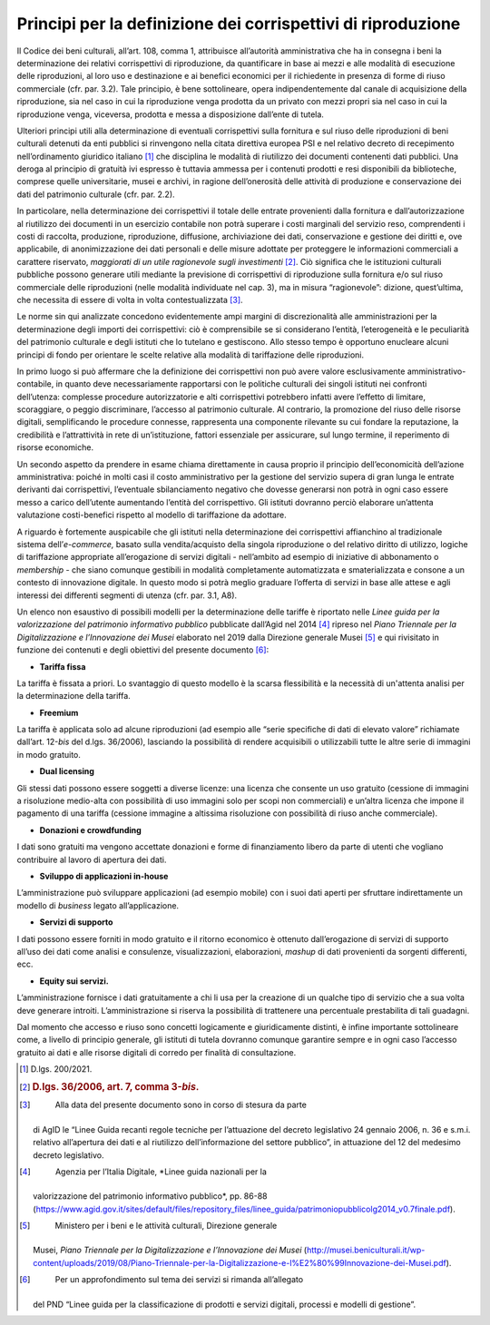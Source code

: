 **Principi per la definizione dei corrispettivi di riproduzione**
=================================================================

Il Codice dei beni culturali, all’art. 108, comma 1, attribuisce
all’autorità amministrativa che ha in consegna i beni la determinazione
dei relativi corrispettivi di riproduzione, da quantificare in base ai
mezzi e alle modalità di esecuzione delle riproduzioni, al loro uso e
destinazione e ai benefici economici per il richiedente in presenza di
forme di riuso commerciale (cfr. par. 3.2). Tale principio, è bene
sottolineare, opera indipendentemente dal canale di acquisizione della
riproduzione, sia nel caso in cui la riproduzione venga prodotta da un
privato con mezzi propri sia nel caso in cui la riproduzione venga,
viceversa, prodotta e messa a disposizione dall’ente di tutela.

Ulteriori principi utili alla determinazione di eventuali corrispettivi
sulla fornitura e sul riuso delle riproduzioni di beni culturali
detenuti da enti pubblici si rinvengono nella citata direttiva europea
PSI e nel relativo decreto di recepimento nell’ordinamento giuridico
italiano [1]_ che disciplina le modalità di riutilizzo dei documenti
contenenti dati pubblici. Una deroga al principio di gratuità ivi
espresso è tuttavia ammessa per i contenuti prodotti e resi disponibili
da biblioteche, comprese quelle universitarie, musei e archivi, in
ragione dell’onerosità delle attività di produzione e conservazione dei
dati del patrimonio culturale (cfr. par. 2.2).

In particolare, nella determinazione dei corrispettivi il totale delle
entrate provenienti dalla fornitura e dall’autorizzazione al riutilizzo
dei documenti in un esercizio contabile non potrà superare i costi
marginali del servizio reso, comprendenti i costi di raccolta,
produzione, riproduzione, diffusione, archiviazione dei dati,
conservazione e gestione dei diritti e, ove applicabile, di
anonimizzazione dei dati personali e delle misure adottate per
proteggere le informazioni commerciali a carattere riservato,
*maggiorati di un utile ragionevole sugli investimenti*\  [2]_. Ciò
significa che le istituzioni culturali pubbliche possono generare utili
mediante la previsione di corrispettivi di riproduzione sulla fornitura
e/o sul riuso commerciale delle riproduzioni (nelle modalità individuate
nel cap. 3), ma in misura “ragionevole”: dizione, quest’ultima, che
necessita di essere di volta in volta contestualizzata [3]_.

Le norme sin qui analizzate concedono evidentemente ampi margini di
discrezionalità alle amministrazioni per la determinazione degli importi
dei corrispettivi: ciò è comprensibile se si considerano l’entità,
l’eterogeneità e le peculiarità del patrimonio culturale e degli
istituti che lo tutelano e gestiscono. Allo stesso tempo è opportuno
enucleare alcuni principi di fondo per orientare le scelte relative alla
modalità di tariffazione delle riproduzioni.

In primo luogo si può affermare che la definizione dei corrispettivi non
può avere valore esclusivamente amministrativo-contabile, in quanto deve
necessariamente rapportarsi con le politiche culturali dei singoli
istituti nei confronti dell’utenza: complesse procedure autorizzatorie e
alti corrispettivi potrebbero infatti avere l’effetto di limitare,
scoraggiare, o peggio discriminare, l’accesso al patrimonio culturale.
Al contrario, la promozione del riuso delle risorse digitali,
semplificando le procedure connesse, rappresenta una componente
rilevante su cui fondare la reputazione, la credibilità e l’attrattività
in rete di un’istituzione, fattori essenziale per assicurare, sul lungo
termine, il reperimento di risorse economiche.

Un secondo aspetto da prendere in esame chiama direttamente in causa
proprio il principio dell’economicità dell’azione amministrativa: poiché
in molti casi il costo amministrativo per la gestione del servizio
supera di gran lunga le entrate derivanti dai corrispettivi, l’eventuale
sbilanciamento negativo che dovesse generarsi non potrà in ogni caso
essere messo a carico dell’utente aumentando l’entità del corrispettivo.
Gli istituti dovranno perciò elaborare un’attenta valutazione
costi-benefici rispetto al modello di tariffazione da adottare.

A riguardo è fortemente auspicabile che gli istituti nella
determinazione dei corrispettivi affianchino al tradizionale sistema
dell’\ *e-commerce,* basato sulla vendita/acquisto della singola
riproduzione o del relativo diritto di utilizzo, logiche di tariffazione
appropriate all’erogazione di servizi digitali - nell’ambito ad esempio
di iniziative di abbonamento o *membership -* che siano comunque
gestibili in modalità completamente automatizzata e smaterializzata e
consone a un contesto di innovazione digitale. In questo modo si potrà
meglio graduare l’offerta di servizi in base alle attese e agli
interessi dei differenti segmenti di utenza (cfr. par. 3.1, A8).

Un elenco non esaustivo di possibili modelli per la determinazione delle
tariffe è riportato nelle *Linee guida per la valorizzazione del
patrimonio informativo pubblico* pubblicate dall’Agid nel 2014 [4]_
ripreso nel *Piano Triennale per la Digitalizzazione e l’Innovazione dei
Musei* elaborato nel 2019 dalla Direzione generale Musei [5]_ e qui
rivisitato in funzione dei contenuti e degli obiettivi del presente
documento [6]_:

-  **Tariffa fissa**

La tariffa è fissata a priori. Lo svantaggio di questo modello è la
scarsa flessibilità e la necessità di un'attenta analisi per la
determinazione della tariffa.

-  **Freemium**

La tariffa è applicata solo ad alcune riproduzioni (ad esempio alle
“serie specifiche di dati di elevato valore” richiamate dall’art.
12-\ *bis* del d.lgs. 36/2006), lasciando la possibilità di rendere
acquisibili o utilizzabili tutte le altre serie di immagini in modo
gratuito.

-  **Dual licensing**

Gli stessi dati possono essere soggetti a diverse licenze: una licenza
che consente un uso gratuito (cessione di immagini a risoluzione
medio-alta con possibilità di uso immagini solo per scopi non
commerciali) e un’altra licenza che impone il pagamento di una tariffa
(cessione immagine a altissima risoluzione con possibilità di riuso
anche commerciale).

-  **Donazioni e crowdfunding**

I dati sono gratuiti ma vengono accettate donazioni e forme di
finanziamento libero da parte di utenti che vogliano contribuire al
lavoro di apertura dei dati.

-  **Sviluppo di applicazioni in-house**

L’amministrazione può sviluppare applicazioni (ad esempio mobile) con i
suoi dati aperti per sfruttare indirettamente un modello di *business*
legato all’applicazione.

-  **Servizi di supporto**

I dati possono essere forniti in modo gratuito e il ritorno economico è
ottenuto dall’erogazione di servizi di supporto all’uso dei dati come
analisi e consulenze, visualizzazioni, elaborazioni, *mashup* di dati
provenienti da sorgenti differenti, ecc.

-  **Equity sui servizi.**

L’amministrazione fornisce i dati gratuitamente a chi li usa per la
creazione di un qualche tipo di servizio che a sua volta deve generare
introiti. L’amministrazione si riserva la possibilità di trattenere una
percentuale prestabilita di tali guadagni.

Dal momento che accesso e riuso sono concetti logicamente e
giuridicamente distinti, è infine importante sottolineare come, a
livello di principio generale, gli istituti di tutela dovranno comunque
garantire sempre e in ogni caso l’accesso gratuito ai dati e alle
risorse digitali di corredo per finalità di consultazione.

.. _section-2:

.. [1]
    D.lgs. 200/2021.

.. [2]
   .. rubric::  D.lgs. 36/2006, art. 7, comma 3-\ \ *bis*.
      :name: d.lgs.-362006-art.-7-comma-3-bis.

.. [3]
    Alla data del presente documento sono in corso di stesura da parte
   di AgID le “Linee Guida recanti regole tecniche per l’attuazione del
   decreto legislativo 24 gennaio 2006, n. 36 e s.m.i. relativo
   all’apertura dei dati e al riutilizzo dell’informazione del settore
   pubblico”, in attuazione del 12 del medesimo decreto legislativo.

.. [4]
    Agenzia per l’Italia Digitale, *Linee guida nazionali per la
   valorizzazione del patrimonio informativo pubblico*, pp. 86-88
   (https://www.agid.gov.it/sites/default/files/repository_files/linee_guida/patrimoniopubblicolg2014_v0.7finale.pdf).

.. [5]
    Ministero per i beni e le attività culturali, Direzione generale
   Musei, *Piano Triennale per la Digitalizzazione e l’Innovazione dei
   Musei*
   (http://musei.beniculturali.it/wp-content/uploads/2019/08/Piano-Triennale-per-la-Digitalizzazione-e-l%E2%80%99Innovazione-dei-Musei.pdf).

.. [6]
    Per un approfondimento sul tema dei servizi si rimanda all’allegato
   del PND “Linee guida per la classificazione di prodotti e servizi
   digitali, processi e modelli di gestione”.
